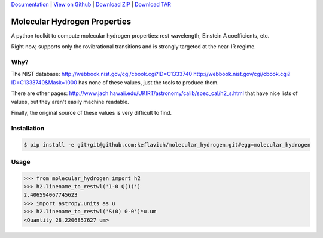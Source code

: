 `Documentation`_ |  `View on Github`_ |  `Download ZIP`_  |  `Download TAR`_  

Molecular Hydrogen Properties
=============================

A python toolkit to compute molecular hydrogen properties: rest wavelength,
Einstein A coefficients, etc.  

Right now, supports only the rovibrational transitions and is strongly targeted
at the near-IR regime.

Why?
----
The NIST database:
http://webbook.nist.gov/cgi/cbook.cgi?ID=C1333740
http://webbook.nist.gov/cgi/cbook.cgi?ID=C1333740&Mask=1000
has none of these values, just the tools to produce them.

There are other pages:
http://www.jach.hawaii.edu/UKIRT/astronomy/calib/spec_cal/h2_s.html
that have nice lists of values, but they aren't easily machine readable.


Finally, the original source of these values is very difficult to find.

Installation
------------

.. code-block:: bash

   $ pip install -e git+git@github.com:keflavich/molecular_hydrogen.git#egg=molecular_hydrogen

Usage
-----

.. code-block:: python

   >>> from molecular_hydrogen import h2
   >>> h2.linename_to_restwl('1-0 Q(1)')
   2.406594067745623
   >>> import astropy.units as u
   >>> h2.linename_to_restwl('S(0) 0-0')*u.um
   <Quantity 28.2206857627 um>
   

.. _Download ZIP: https://github.com/keflavich/molecular_hydrogen/zipball/master
.. _Download TAR: https://github.com/keflavich/molecular_hydrogen/tarball/master
.. _View on Github: https://github.com/keflavich/molecular_hydrogen/
.. _Documentation: https://github.com/keflavich/molecular_hydrogen/README.rst


.. image:: https://d2weczhvl823v0.cloudfront.net/keflavich/molecular_hydrogen/trend.png
   :alt: Bitdeli badge
   :target: https://bitdeli.com/free

